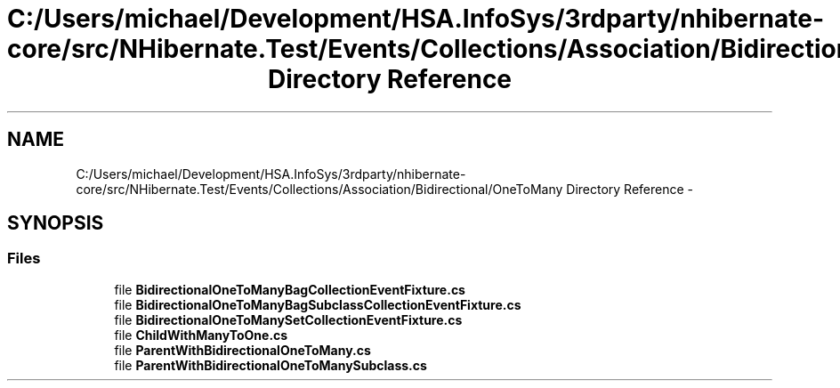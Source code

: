 .TH "C:/Users/michael/Development/HSA.InfoSys/3rdparty/nhibernate-core/src/NHibernate.Test/Events/Collections/Association/Bidirectional/OneToMany Directory Reference" 3 "Fri Jul 5 2013" "Version 1.0" "HSA.InfoSys" \" -*- nroff -*-
.ad l
.nh
.SH NAME
C:/Users/michael/Development/HSA.InfoSys/3rdparty/nhibernate-core/src/NHibernate.Test/Events/Collections/Association/Bidirectional/OneToMany Directory Reference \- 
.SH SYNOPSIS
.br
.PP
.SS "Files"

.in +1c
.ti -1c
.RI "file \fBBidirectionalOneToManyBagCollectionEventFixture\&.cs\fP"
.br
.ti -1c
.RI "file \fBBidirectionalOneToManyBagSubclassCollectionEventFixture\&.cs\fP"
.br
.ti -1c
.RI "file \fBBidirectionalOneToManySetCollectionEventFixture\&.cs\fP"
.br
.ti -1c
.RI "file \fBChildWithManyToOne\&.cs\fP"
.br
.ti -1c
.RI "file \fBParentWithBidirectionalOneToMany\&.cs\fP"
.br
.ti -1c
.RI "file \fBParentWithBidirectionalOneToManySubclass\&.cs\fP"
.br
.in -1c
